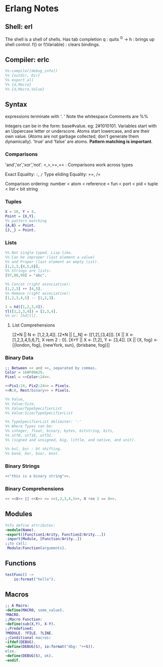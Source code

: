 * Erlang Notes
** Shell: erl
   The shell is a shell of shells.
   Has tab completion
   q : quits
   ^G -> h : brings up shell control.
   f() or f(Variable) : clears bindings.
** Compiler: erlc
    #+begin_src erlang
      %%-compile([debug_info])
      %% {outdir, Dir}
      %% export_all
      %% {d,Macro}
      %% {d,Macro,Value}
   #+end_src


** Syntax
   expressions terminate with '. '  Note the whitespace
   Comments are %%

   Integers can be in the form: base#value. eg: 2#1010101.
   Variables start with an Uppercase letter or underscore.
   Atoms start lowercase, and are their own value.
   (Atoms are not garbage collected, don't generate them dynamically).
   'true' and 'false' are atoms.
   *Pattern matching is important*.

   
*** Comparisons
    'and','or','xor','not'.
    <,>,>=,=<  : Comparisons work across types

    Exact Equality: =:=, =/=
    Type eliding Equality: ==, /=
    
    Comparison ordering:
    number < atom < reference < fun < port < pid < tuple < list < bit string

*** Tuples
    #+begin_src erlang
      X = 10, Y = 4.
      Point = {X,Y}.
      %% pattern matching
      {A,B} = Point.
      {J,_} = Point.
    #+end_src


*** Lists
    #+begin_src erlang
      %% Not single typed. Lisp-like.
      %% Can be improper (last element a value) 
      %% and Proper (last element an empty list).
      [1,2,3,{4,5,6}].
      %% Strings are lists:
      [97,98,99] = "abc".

      %% Concat (right associative):
      [1,2,3] ++ [4,5].
      %% Remove (right associative):
      [1,2,3,4,5] -- [1,2,3].

      1 = hd([1,2,3,4]).
      tl([1,2,3,4]) = [2,3,4].
      %% or: [hd|tl].

    #+end_src


**** List Comprehensions
     [2*N || N <- [1,2,3,4]].
     [2*N || [_,N] <- [[1,2],[3,4]]].
     [X || X <- [1,2,3,4,5,6,7], X rem 2 =:= 0].
     [X+Y || X <- [1,2], Y <- [3,4]].
     [X || {X, fog} <- [{london, fog}, {newYork, sun}, {brisbane, fog}]]

*** Binary Data
    #+begin_src erlang
      ;; Between << and >>, separated by commas.
      Color = 16#F09A29.
      Pixel = <<Color:24>>.

      <<Pix1:24, Pix2:24>> = Pixels.
      <<R:8, Rest/binary>> = Pixels.

      %% Value,
      %% Value:Size,
      %% Value/TypeSpecifierList
      %% Value:Size/TypeSpecifierList

      %% TypeSpecifierList delimiter: '-'
      %% Where Types can be: 
      %% integer, float, binary, bytes, bitstring, bits,
      %% utf8, utf16, utf32. 
      %% (signed and unsigned, big, little, and native, and unit).

      %% bsl, bsr : bt shifting.
      %% band, bor, bxor, bnot.

    #+end_src


*** Binary Strings
    #+begin_src erlang
          <<"this is a binary string">>.
    #+end_src


*** Binary Comprehensions
    #+begin_src erlang
      << <<X>> || <<X>> <= <<1,2,3,4,5>>, X rem 2 == 0>>.

    #+end_src


** Modules
   #+begin_src erlang
     %%To define attributes:
     -module(Name).
     -export([Function1/Arity, Function2/Arity...])
     -import(Module, [Function/Arity..])
     ;;to call:
      Module:Function(arguments).
   #+end_src



** Functions
   #+begin_src erlang
     testFunc() ->
         io:format("hello").
   #+end_src


** Macros
   #+begin_src erlang
   ;; A Macro:
   -define(MACRO, some_value).
   ?MACRO.
   ;;Macro Function:
   -define(sub(X,Y), X-Y).
   ;;Predefined:
   ?MODULE. ?FILE. ?LINE.
   ;;Conditional macros:
   -ifdef(DEBUG).
   -define(DEBUG(S), io:format("dbg: "++S)).
   else.
   -define(DEBUG(S), ok).
   -endif.
   #+end_src




